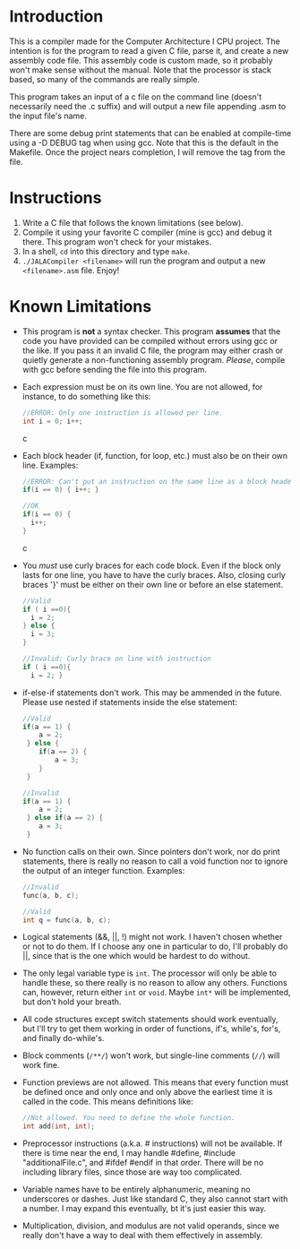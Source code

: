 * Introduction
This is a compiler made for the Computer Architecture I CPU project. The intention is for the program to read a given C file, parse it, and create a new assembly code file. This assembly code is custom made, so it probably won't make sense without the manual. Note that the processor is stack based, so many of the commands are really simple.

This program takes an input of a c file on the command line (doesn't necessarily need the .c suffix) and will output a new file appending .asm to the input file's name.

There are some debug print statements that can be enabled at compile-time using a -D DEBUG tag when using gcc. Note that this is the default in the Makefile. Once the project nears completion, I will remove the tag from the file.

* Instructions
  1. Write a C file that follows the known limitations (see below).
  2. Compile it using your favorite C compiler (mine is gcc) and debug it there. This program won't check for your mistakes.
  3. In a shell, =cd= into this directory and type =make=.
  4. =./JALACompiler <filename>= will run the program and output a new =<filename>.asm= file. Enjoy!

* Known Limitations
- This program is *not* a syntax checker. This program *assumes* that the code you have provided can be compiled without errors using gcc or the like. If you pass it an invalid C file, the program may either crash or quietly generate a non-functioning assembly program. /Please/, compile with gcc before sending the file into this program.
- Each expression must be on its own line. You are not allowed, for instance, to do something like this:
  #+BEGIN_SRC c
  //ERROR: Only one instruction is allowed per line.
  int i = 0; i++;
  #+END_SRC c
- Each block header (if, function, for loop, etc.) must also be on their own line. Examples:
  #+BEGIN_SRC c
  //ERROR: Can't put an instruction on the same line as a block header.
  if(i == 0) { i++; }
  
  //OK
  if(i == 0) {
    i++;
  }
  #+END_SRC c
- You /must/ use curly braces for each code block. Even if the block only lasts for one line, you have to have the curly braces.
  Also, closing curly braces '}' must be either on their own line or before an else statement.
  #+BEGIN_SRC c
  //Valid
  if ( i ==0){
    i = 2;
  } else {
    i = 3;
  }
  
  //Invalid: Curly brace on line with instruction
  if ( i ==0){
    i = 2; }
  #+END_SRC
- if-else-if statements don't work. This may be ammended in the future. Please use nested if statements inside the else statement:
  #+BEGIN_SRC c
    //Valid
    if(a == 1) {
        a = 2;
     } else {
        if(a == 2) {
            a = 3;
        }
     }

    //Invalid
    if(a == 1) {
        a = 2;
     } else if(a == 2) {
        a = 3;
     }
  #+END_SRC
- No function calls on their own. Since pointers don't work, nor do print statements, there is really no reason to call a void function nor to ignore the output of an integer function. Examples:
  #+BEGIN_SRC c
  //Invalid
  func(a, b, c);

  //Valid
  int q = func(a, b, c);
  #+END_SRC
- Logical statements (&&, ||, !) might not work. I haven't chosen whether or not to do them. If I choose any one in particular to do, I'll probably do ||, since that is the one which would be hardest to do without.
- The only legal variable type is =int=. The processor will only be able to handle these, so there really is no reason to allow any others.
  Functions can, however, return either =int= or =void=. Maybe =int*= will be implemented, but don't hold your breath.
- All code structures except switch statements should work eventually, but I'll try to get them working in order of functions, if's, while's, for's, and finally do-while's.
- Block comments (=/**/=) won't work, but single-line comments (=//=) will work fine.
- Function previews are not allowed. This means that every function must be defined once and only once and only above the earliest time it is called in the code. This means definitions like:
  #+BEGIN_SRC c
  //Not allowed. You need to define the whole function.
  int add(int, int);
  #+END_SRC
- Preprocessor instructions (a.k.a. # instructions) will not be available. If there is time near the end, I may handle #define, #include "additionalFile.c", and #ifdef #endif in that order. There will be no including library files, since those are way too complicated.
- Variable names have to be entirely alphanumeric, meaning no underscores or dashes. Just like standard C, they also cannot start with a number. I may expand this eventually, bt it's just easier this way.
- Multiplication, division, and modulus are not valid operands, since we really don't have a way to deal with them effectively in assembly.
